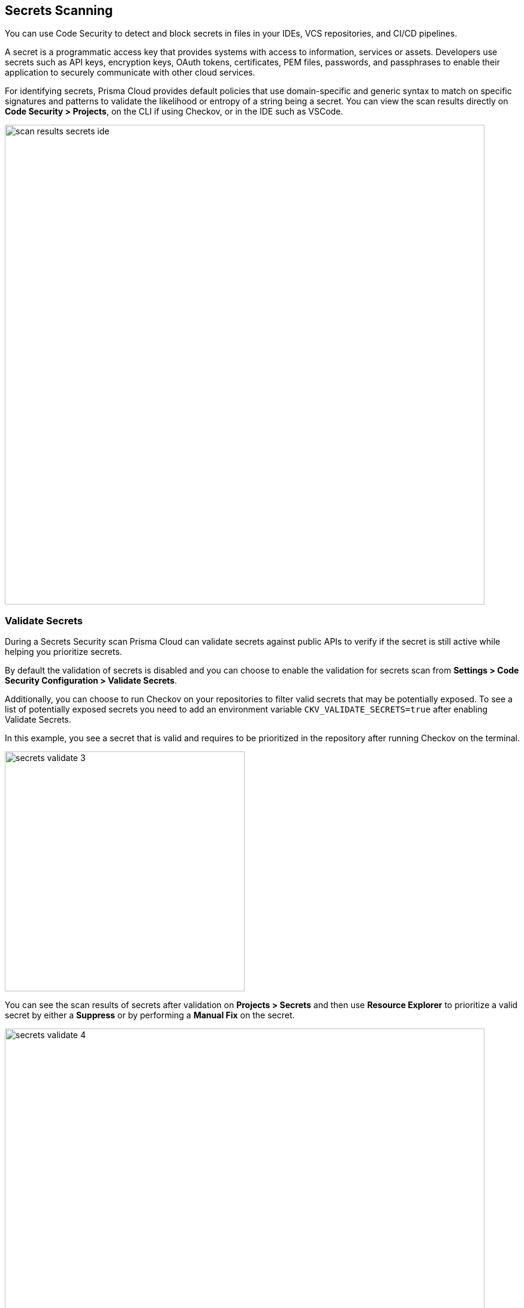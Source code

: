 == Secrets Scanning

You can use Code Security to detect and block secrets in files in your IDEs, VCS repositories, and CI/CD pipelines.

A secret is a programmatic access key that provides systems with access to information, services or assets. Developers use secrets such as API keys, encryption keys, OAuth tokens, certificates, PEM files, passwords, and passphrases to enable their application to securely communicate with other cloud services.

For identifying secrets, Prisma Cloud provides default policies that use domain-specific and generic syntax to match on specific signatures and patterns to validate the likelihood or entropy of a string being a secret. You can view the scan results directly on *Code Security > Projects*, on the CLI if using Checkov, or in the IDE such as VSCode.

image::scan-results-secrets-ide.png[width=800]


[.task]

=== Validate Secrets

During a Secrets Security scan Prisma Cloud can validate secrets against public APIs to verify if the secret is still active while helping you prioritize secrets.

By default the  validation of secrets is disabled and you can choose to enable the validation for secrets scan from *Settings > Code Security Configuration > Validate Secrets*.

Additionally, you can choose to run Checkov on your repositories to filter valid secrets that may be potentially exposed. To see a list of potentially exposed secrets you need to add an environment variable `CKV_VALIDATE_SECRETS=true` after enabling Validate Secrets.

In this example, you see a secret that is valid and requires to be prioritized in the repository after running Checkov on the terminal.

image::secrets-validate-3.png[width=400]

You can see the scan results of secrets after validation on *Projects > Secrets* and then use *Resource Explorer* to prioritize a valid secret by either a *Suppress* or by performing a *Manual Fix* on the secret.

image::secrets-validate-4[width=800]


=== Suppress Secret Notifications

By suppressing a notification for secrets you are choosing to no longer receive any information on a violation related to the suppressed secret. To suppress a notification you are required to define a suppression rule by adding a justification with an expiration time.

[.procedure]

. Select *Code Security > Projects > Secrets*.

. Configure a suppression rule for a secret.

.. Select a secret and then *Suppress*.
+
In this example, AWS Secret Keys are invalid in GitHub actions repository.
+
image::secrets-validate-1.png[width=800]

.. Add a *Justification* with the *Expiration Time*.
+
image::secrets-validate-2.png[width=600]
+
Optionally, you can choose a *Manual Fix* to resolve the secret violation.

. Select *Save*.


